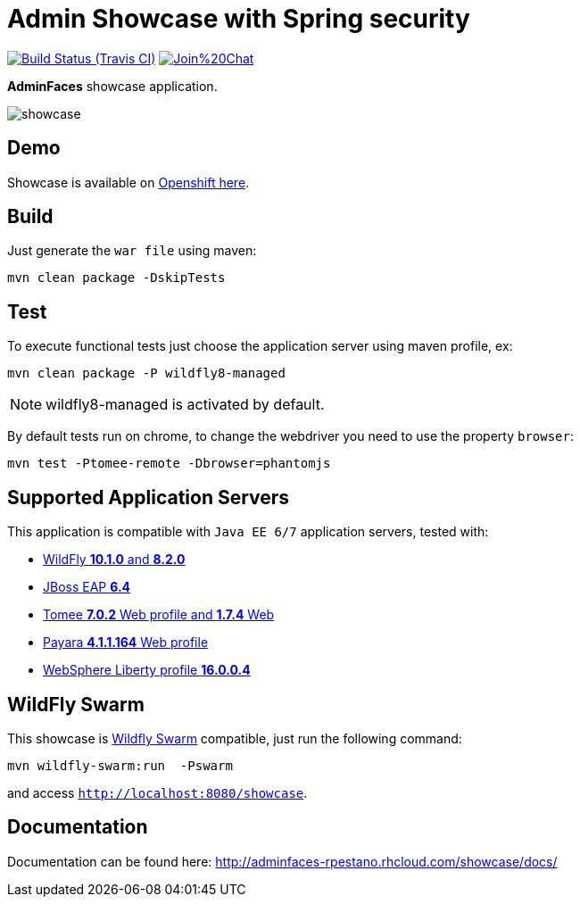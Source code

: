= Admin Showcase with Spring security

image:https://travis-ci.org/adminfaces/admin-showcase.svg[Build Status (Travis CI), link=https://travis-ci.org/adminfaces/admin-showcase]
image:https://badges.gitter.im/Join%20Chat.svg[link="https://gitter.im/adminfaces?utm_source=badge&utm_medium=badge&utm_campaign=pr-badge&utm_content=badge"]

*AdminFaces* showcase application.

image:showcase.png[]


== Demo 

Showcase is available on http://adminfaces-rpestano.rhcloud.com/showcase/index.xhtml[Openshift here^].

== Build

Just generate the `war file` using maven:

----
mvn clean package -DskipTests
----

== Test

To execute functional tests just choose the application server using maven profile, ex:

----
mvn clean package -P wildfly8-managed
----

NOTE: wildfly8-managed is activated by default.

By default tests run on chrome, to change the webdriver you need to use the property `browser`:

----
mvn test -Ptomee-remote -Dbrowser=phantomjs
----


== Supported Application Servers

This application is compatible with `Java EE 6/7` application servers, tested with:

* http://wildfly.org/downloads/[WildFly *10.1.0* and *8.2.0*^]
* https://developers.redhat.com/download-manager/file/jboss-eap-6.4.0.GA.zip[JBoss EAP *6.4*^]
* http://tomee.apache.org/downloads.html[Tomee *7.0.2* Web profile and *1.7.4* Web]
* http://www.payara.fish/all_downloads[Payara *4.1.1.164* Web profile]
* https://developer.ibm.com/wasdev/downloads/liberty-profile-using-non-eclipse-environments/[WebSphere Liberty profile *16.0.0.4*^]


== WildFly Swarm

This showcase is http://wildfly-swarm.io/[Wildfly Swarm^] compatible, just run the following command:

----
mvn wildfly-swarm:run  -Pswarm
----

and access `http://localhost:8080/showcase`.

== Documentation

Documentation can be found here: http://adminfaces-rpestano.rhcloud.com/showcase/docs/

